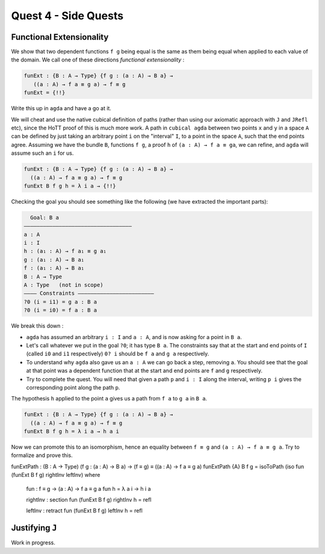 *********************
Quest 4 - Side Quests
*********************

.. _functionalExtensionality:

Functional Extensionality
=========================

We show that two dependent functions
``f g`` being equal is the same as
them being equal when applied to each
value of the domain.
We call one of these directions
*functional extensionality* :

.. code:: agda

   funExt : {B : A → Type} {f g : (a : A) → B a} →
      ((a : A) → f a ≡ g a) → f ≡ g
   funExt = {!!}

Write this up in ``agda`` and have a go at it.

We will cheat and use the native cubical definition of paths
(rather than using our axiomatic approach with ``J`` and ``JRefl`` etc),
since the HoTT proof of this is much more work.
A path in ``cubical agda`` between two points ``x`` and ``y``
in a space ``A`` can be defined by just taking an arbitrary
point ``i`` on the "interval" ``I``, to a point in the space ``A``,
such that the end points agree.
Assuming we have the bundle ``B``, functions ``f g``,
a proof ``h`` of ``(a : A) → f a ≡ ga``,
we can refine, and ``agda`` will assume such an ``i`` for us.

.. code::

   funExt : {B : A → Type} {f g : (a : A) → B a} →
     ((a : A) → f a ≡ g a) → f ≡ g
   funExt B f g h = λ i a → {!!}

Checking the goal you should see something like the following
(we have extracted the important parts):

.. code::

    Goal: B a
  ——————————————————————————————————
  a : A
  i : I
  h : (a₁ : A) → f a₁ ≡ g a₁
  g : (a₁ : A) → B a₁
  f : (a₁ : A) → B a₁
  B : A → Type
  A : Type   (not in scope)
  ———— Constraints ————————————————————————
  ?0 (i = i1) = g a : B a
  ?0 (i = i0) = f a : B a

We break this down :

- ``agda`` has assumed an arbitrary ``i : I`` and ``a : A``,
  and is now asking for a point in ``B a``.
- Let's call whatever we put in the goal ``?0``; it has type ``B a``.
  The constraints say that at the start and end points of ``I``
  (called ``i0`` and ``i1`` respectively) ``0? i`` should be
  ``f a`` and ``g a`` respectively.
- To understand why ``agda`` also gave us an ``a : A``
  we can go back a step, removing ``a``.
  You should see that the goal at that point was a dependent function
  that at the start and end points are ``f`` and ``g`` respectively.
- Try to complete the quest.
  You will need that given a path ``p`` and ``i : I`` along the interval,
  writing ``p i`` gives the corresponding point along the path ``p``.

.. raw:: html

  <p>
  <details>
  <summary>Hint</summary>

The hypothesis ``h`` applied to the point ``a``
gives us a path from ``f a`` to ``g a`` in ``B a``.

.. raw:: html

  </details>
  </p>

.. raw:: html

  <p>
  <details>
  <summary>Solution</summary>

.. code:: agda

  funExt : {B : A → Type} {f g : (a : A) → B a} →
    ((a : A) → f a ≡ g a) → f ≡ g
  funExt B f g h = λ i a → h a i

.. raw:: html

  </details>
  </p>

Now we can promote this to an isomorphism,
hence an equality between ``f ≡ g`` and
``(a : A) → f a ≡ g a``.
Try to formalize and prove this.

.. raw:: html

  <p>
  <details>
  <summary>Solution</summary>

funExtPath : (B : A → Type) (f g : (a : A) → B a) → (f ≡ g) ≡ ((a : A) → f a ≡ g a)
funExtPath {A} B f g = isoToPath (iso fun (funExt B f g) rightInv leftInv) where

  fun : f ≡ g → (a : A) → f a ≡ g a
  fun h = λ a i → h i a

  rightInv : section fun (funExt B f g)
  rightInv h = refl

  leftInv : retract fun (funExt B f g)
  leftInv h = refl

.. raw:: html

  </details>
  </p>

.. _justifyingJ:

Justifying ``J``
================

Work in progress.
